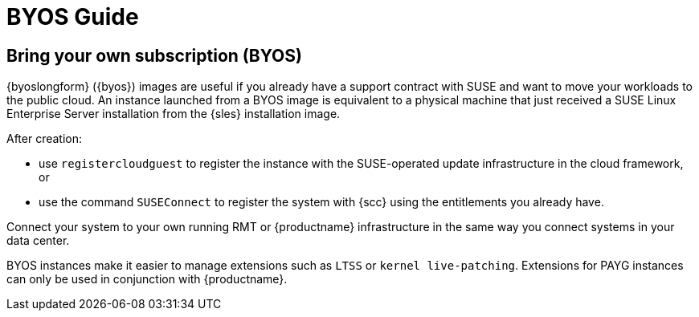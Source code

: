 = BYOS Guide

== Bring your own subscription (BYOS)

{byoslongform} ({byos}) images are useful if you already have a support contract with SUSE and want to move your workloads to the public cloud.
An instance launched from a BYOS image is equivalent to a physical machine that just received a SUSE Linux Enterprise Server installation from the {sles} installation image.

After creation:

* use ``registercloudguest`` to register the instance with the SUSE-operated update infrastructure in the cloud framework, or
* use the command ``SUSEConnect`` to register the system with {scc} using the entitlements you already have.

Connect your system to your own running RMT or {productname} infrastructure in the same way you connect systems in your data center.

BYOS instances make it easier to manage extensions such as ``LTSS`` or ``kernel live-patching``.
Extensions for PAYG instances can only be used in conjunction with {productname}.
